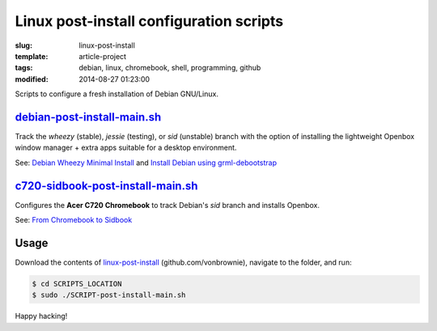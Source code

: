 ========================================
Linux post-install configuration scripts
========================================

:slug: linux-post-install
:template: article-project
:tags: debian, linux, chromebook, shell, programming, github
:modified: 2014-08-27 01:23:00

Scripts to configure a fresh installation of Debian GNU/Linux.

`debian-post-install-main.sh <https://github.com/vonbrownie/linux-post-install/blob/master/debian-post-install-main.sh>`_ 
=========================================================================================================================

Track the *wheezy* (stable), *jessie* (testing), or *sid* (unstable) branch with the option of installing the lightweight Openbox window manager + extra apps suitable for a desktop environment.

See: `Debian Wheezy Minimal Install <http://www.circuidipity.com/install-debian-wheezy-screenshot-tour.html>`_ and `Install Debian using grml-debootstrap <http://www.circuidipity.com/grml-debootstrap.html>`_

`c720-sidbook-post-install-main.sh <https://github.com/vonbrownie/linux-post-install/blob/master/c720-sidbook-post-install-main.sh>`_
=====================================================================================================================================

Configures the **Acer C720 Chromebook** to track Debian's *sid* branch and installs Openbox.

See: `From Chromebook to Sidbook <http://www.circuidipity.com/c720-sidbook.html>`_

Usage
=====

Download the contents of `linux-post-install <https://github.com/vonbrownie/linux-post-install>`_ (github.com/vonbrownie), navigate to the folder, and run:

.. code-block:: console

    $ cd SCRIPTS_LOCATION
    $ sudo ./SCRIPT-post-install-main.sh

Happy hacking!
